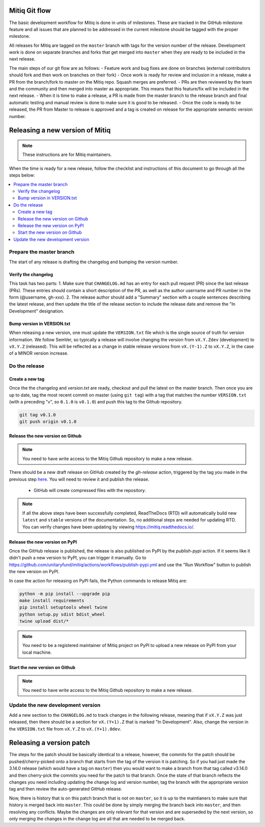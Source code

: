 .. mitiq documentation file

.. _release:

==============
Mitiq Git flow
==============

The basic development workflow for Mitiq is done in units of milestones.
These are tracked in the GitHub milestone feature and all issues that are
planned to be addressed in the current milestone should be tagged with the
proper milestone.

All releases for Mitiq are tagged on the ``master`` branch with tags for the 
version number of the release.
Development work is done on separate branches and forks that get merged into
``master`` when they are ready to be included in the next release.

The main steps of our git flow are as follows:
- Feature work and bug fixes are done on branches (external contributors should fork and then work on branches on their fork)
- Once work is ready for review and inclusion in a release, make a PR from the branch/fork to master on the Mitiq repo. Squash merges are preferred.
- PRs are then reviewed by the team and the community and then merged into master as appropriate. This means that this feature/fix will be included in the next release.
- When it is time to make a release, a PR is made from the master branch to the release branch and final automatic testing and manual review is done to make sure it is good to be released.
- Once the code is ready to be released, the PR from Master to release is approved and a tag is created on release for the appropriate semantic version number.

================================
Releasing a new version of Mitiq
================================

.. note::
    These instructions are for Mitiq maintainers.

When the time is ready for a new release, follow the checklist and
instructions of this document to go through all the steps below:

.. contents::
   :local:
   :depth: 3

-------------------------
Prepare the master branch
-------------------------

The start of any release is drafting the changelog and bumping the version
number.

^^^^^^^^^^^^^^^^^^^^
Verify the changelog
^^^^^^^^^^^^^^^^^^^^

This task has two parts:
1. Make sure that ``CHANGELOG.md`` has an entry for each pull request (PR)
since the last release (PRs). These entries should contain a short description
of the PR, as well as the author username and PR number in the form
(@username, gh-xxx).
2. The release author should add a "Summary" section with a couple sentences
describing the latest release, and then update the title of the release
section to include the release date and remove the "In Development"
designation.

^^^^^^^^^^^^^^^^^^^^^^^^^^^
Bump version in VERSION.txt
^^^^^^^^^^^^^^^^^^^^^^^^^^^

When releasing a new version, one must update the ``VERSION.txt``
file which is the single source of truth for version information. We follow 
SemVer, so typically a release will involve changing the version from
``vX.Y.Zdev`` (development) to ``vX.Y.Z`` (released). This will be reflected as
a change in stable release versions from ``vX.(Y-1).Z`` to ``vX.Y.Z``,
in the case of a MINOR version increase.

--------------
Do the release
--------------

^^^^^^^^^^^^^^^^
Create a new tag
^^^^^^^^^^^^^^^^

Once the the changelog and `version.txt` are ready, checkout and pull the
latest on the master branch. Then once you are up to date, tag the most recent
commit on master (using ``git tag``) with a tag that matches the number ``VERSION.txt``
(with a preceding "v", so ``0.1.0`` is ``v0.1.0``) and push this tag to the
Github repository.

.. code-block:: bash

    git tag v0.1.0
    git push origin v0.1.0


^^^^^^^^^^^^^^^^^^^^^^^^^^^^^^^^^
Release the new version on Github
^^^^^^^^^^^^^^^^^^^^^^^^^^^^^^^^^

.. note::
    You need to have write access to the Mitiq Github repository to make
    a new release.

There should be a new draft release on GitHub created by the `gh-release` 
action, triggered by the tag you made in the previous step
`here <https://github.com/unitaryfund/mitiq/releases>`__. You will need to
review it and publish the release.

    - GitHub will create compressed files with the repository.

.. note::
    If all the above steps have been successfully completed,
    ReadTheDocs (RTD) will automatically build new ``latest`` and ``stable`` versions
    of the documentation. So, no additional steps are needed for updating RTD. You can
    verify changes have been updating by viewing `<https://mitiq.readthedocs.io/>`__.

^^^^^^^^^^^^^^^^^^^^^^^^^^^^^^^^^
Release the new version on PyPI
^^^^^^^^^^^^^^^^^^^^^^^^^^^^^^^^^

Once the GitHub release is published, the release is also published on PyPI 
by the `publish-pypi` action.
If it seems like it didn't push a new version to PyPI, you can trigger it manually.
Go to `<https://github.com/unitaryfund/mitiq/actions/workflows/publish-pypi.yml>`__ and use
the "Run Workflow" button to publish the new version on PyPI.

In case the action for releasing on PyPI fails, the Python commands to release Mitiq are:

.. code-block:: bash

    python -m pip install --upgrade pip
    make install requirements
    pip install setuptools wheel twine
    python setup.py sdist bdist_wheel
    twine upload dist/*


.. note::
    You need to be a registered maintainer of Mitiq project on PyPI to upload
    a new release on PyPI from your local machine.

^^^^^^^^^^^^^^^^^^^^^^^^^^^^^^^^^
Start the new version on Github
^^^^^^^^^^^^^^^^^^^^^^^^^^^^^^^^^

.. note::
    You need to have write access to the Mitiq Github repository to make
    a new release.

------------------------------------------------
Update the new development version
------------------------------------------------

Add a new section to the ``CHANGELOG.md`` to track changes in the following
release, meaning that if ``vX.Y.Z`` was just released, then there should be
a section for ``vX.(Y+1).Z`` that is marked "In Development". Also, change the
version in the ``VERSION.txt`` file from ``vX.Y.Z`` to ``vX.(Y+1).0dev``.

=========================
Releasing a version patch
=========================

The steps for the patch should be basically identical to a release, however,
the commits for the patch should be pushed/cherry-picked onto a branch that
starts from the tag of the version it is patching. So if you had just made the
3.14.0 release (which would have a tag on ``master``) then you would want to
make a branch from that tag called v3.14.0 and then cherry-pick the commits
you need for the patch to that branch. Once the state of that branch reflects
the changes you need including updating the change log and version number, tag
the branch with the appropriate version tag and then review the auto-generated
GitHub release.

Now, there is history that is on this patch branch that is not on ``master``, 
so it is up to the maintianers to make sure that history is merged back into
``master``. This could be done by simply merging the branch back into ``master``,
and then resolving any conflicts. Maybe the changes are only relevant for that
version and are superseded by the next version, so only merging the changes in
the change log are all that are needed to be merged back.
